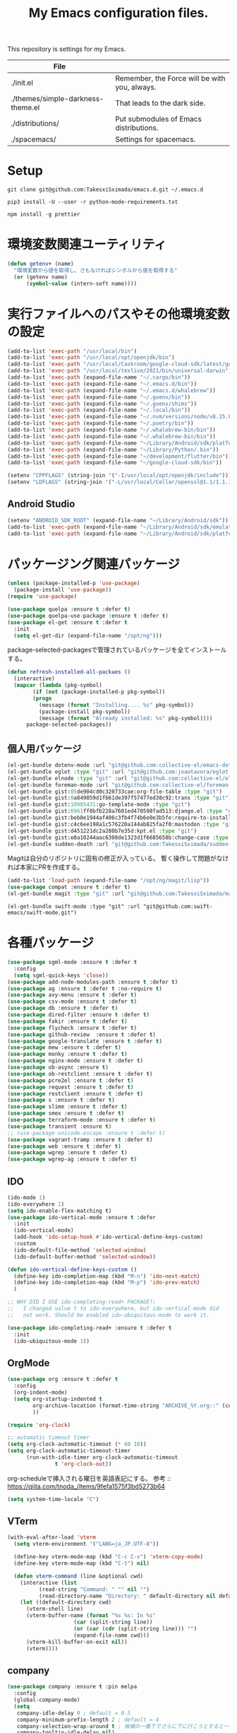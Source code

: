 #+TITLE: My Emacs configuration files.

[[https://res.cloudinary.com/symdon/image/upload/v1645157040/demo_spyojf.gif]]

This repository is settings for my Emacs.

|-----------------------------------+-----------------------------------------------|
| File                              |                                               |
|-----------------------------------+-----------------------------------------------|
| ./init.el                         | Remember, the Force will be with you, always. |
| ./themes/simple-darkness-theme.el | That leads to the dark side.                  |
| ./distributions/                  | Put submodules of Emacs distributions.        |
| ./spacemacs/                      | Settings for spacemacs.                       |
|-----------------------------------+-----------------------------------------------|

* Setup

#+begin_example
git clone git@github.com:TakesxiSximada/emacs.d.git ~/.emacs.d
#+end_example

#+BEGIN_EXAMPLE
pip3 install -U --user -r python-mode-requirements.txt
#+END_EXAMPLE

#+BEGIN_EXAMPLE
npm install -g prettier
#+END_EXAMPLE

* 環境変数関連ユーティリティ

#+begin_src emacs-lisp
(defun getenv+ (name)
  "環境変数から値を取得し、さもなければシンボルから値を取得する"
  (or (getenv name)
      (symbol-value (intern-soft name))))

#+end_src

* 実行ファイルへのパスやその他環境変数の設定

#+begin_src emacs-lisp
(add-to-list 'exec-path "/usr/local/bin")
(add-to-list 'exec-path "/usr/local/opt/openjdk/bin")
(add-to-list 'exec-path "/usr/local/Caskroom/google-cloud-sdk/latest/google-cloud-sdk/bin")
(add-to-list 'exec-path "/usr/local/texlive/2021/bin/universal-darwin")  ;; TexLive
(add-to-list 'exec-path (expand-file-name "~/.cargo/bin"))
(add-to-list 'exec-path (expand-file-name "~/.emacs.d/bin"))
(add-to-list 'exec-path (expand-file-name "~/.emacs.d/whalebrew"))
(add-to-list 'exec-path (expand-file-name "~/.goenv/bin"))
(add-to-list 'exec-path (expand-file-name "~/.goenv/shims"))
(add-to-list 'exec-path (expand-file-name "~/.local/bin"))
(add-to-list 'exec-path (expand-file-name "~/.nvm/versions/node/v8.15.0/bin"))
(add-to-list 'exec-path (expand-file-name "~/.poetry/bin"))
(add-to-list 'exec-path (expand-file-name "~/.whalebrew-bin/bin"))
(add-to-list 'exec-path (expand-file-name "~/.whalebrew-bin/bin"))
(add-to-list 'exec-path (expand-file-name "~/Library/Android/sdk/platform-tools"))
(add-to-list 'exec-path (expand-file-name "~/Library/Python/.bin"))
(add-to-list 'exec-path (expand-file-name "~/development/flutter/bin"))
(add-to-list 'exec-path (expand-file-name "~/google-cloud-sdk/bin"))

(setenv "CPPFLAGS" (string-join '("-I/usr/local/opt/openjdk/include")))
(setenv "LDFLAGS" (string-join '("-L/usr/local/Cellar/openssl@1.1/1.1.1l/lib")))
#+end_src

** Android Studio

#+begin_src emacs-lisp
(setenv "ANDROID_SDK_ROOT" (expand-file-name "~/Library/Android/sdk"))
(add-to-list 'exec-path (expand-file-name "~/Library/Android/sdk/emulator"))
(add-to-list 'exec-path (expand-file-name "~/Library/Android/sdk/platform-tools"))
#+end_src

* パッケージング関連パッケージ

#+begin_src emacs-lisp
(unless (package-installed-p 'use-package)
  (package-install 'use-package))
(require 'use-package)

(use-package quelpa :ensure t :defer t)
(use-package quelpa-use-package :ensure t :defer t)
(use-package el-get :ensure t :defer t
  :init
  (setq el-get-dir (expand-file-name "/opt/ng")))

#+end_src

package-selected-packagesで管理されているパッケージを全てインストールする。

#+begin_src emacs-lisp
(defun refresh-installed-all-packaes ()
  (interactive)
  (mapcar (lambda (pkg-symbol)
	    (if (not (package-installed-p pkg-symbol))
		(progn
		  (message (format "Installing.... %s" pkg-symbol))
		  (package-install pkg-symbol))
	      (message (format "Already installed: %s" pkg-symbol))))
	  package-selected-packages))
#+end_src

** 個人用パッケージ

#+begin_src emacs-lisp
(el-get-bundle dotenv-mode :url "git@github.com:collective-el/emacs-dotenv-mode.git" :type "git")
(el-get-bundle eglot :type "git" :url "git@github.com:joaotavora/eglot.git")
(el-get-bundle elnode :type "git" :url "git@github.com:collective-el/elnode.git")
(el-get-bundle foreman-mode :url "git@github.com:collective-el/foreman-mode.git" :type "git")
(el-get-bundle gist:05de904cd0c320733cae:org-file-table :type "git")
(el-get-bundle gist:0a849059d1fb61de397f57477ed38c92:trans :type "git")
(el-get-bundle gist:10985431:go-template-mode :type "git")
(el-get-bundle gist:6961ff8bfb228a7601ed470598fad513:django.el :type "git")
(el-get-bundle gist:beb8e1944af406c3fb4f74b6e0e3b5fe:require-to-install-executable :type "git")
(el-get-bundle gist:c4c6ee198a1c576220a144ab825fa2f0:mastodon :type "git")
(el-get-bundle gist:d451221dc2a280b7e35d:kpt.el :type "git")
(el-get-bundle gist:e8a10244aac6308de1323d1f6685658b:change-case :type "git")
(el-get-bundle sudden-death :url "git@github.com:TakesxiSximada/sudden-death.el.git" :type "git")
#+end_src

Magitは自分のリポジトリに固有の修正が入っている。
暫く操作して問題がなければ本家にPRを作成する。

#+begin_src emacs-lisp
(add-to-list 'load-path (expand-file-name "/opt/ng/magit/lisp"))
(use-package compat :ensure t :defer t)
(el-get-bundle magit :type "git" :url "git@github.com:TakesxiSximada/magit.git")
#+end_src

#+begin_src
(el-get-bundle swift-mode :type "git" :url "git@github.com:swift-emacs/swift-mode.git")
#+end_src


* 各種パッケージ

#+begin_src emacs-lisp
(use-package sgml-mode :ensure t :defer t
  :config
  (setq sgml-quick-keys 'close))
(use-package add-node-modules-path :ensure t :defer t)
(use-package ag :ensure t :defer t :no-require t)
(use-package avy-menu :ensure t :defer t)
(use-package csv-mode :ensure t :defer t)
(use-package db :ensure t :defer t)
(use-package dired-filter :ensure t :defer t)
(use-package fakir :ensure t :defer t)
(use-package flycheck :ensure t :defer t)
(use-package github-review  :ensure t :defer t)
(use-package google-translate :ensure t :defer t)
(use-package mew :ensure t :defer t)
(use-package monky :ensure t :defer t)
(use-package nginx-mode :ensure t :defer t)
(use-package ob-async :ensure t)
(use-package ob-restclient :ensure t :defer t)
(use-package pcre2el :ensure t :defer t)
(use-package request :ensure t :defer t)
(use-package restclient :ensure t :defer t)
(use-package s :ensure t :defer t)
(use-package slime :ensure t :defer t)
(use-package smex :ensure t :defer t)
(use-package terraform-mode :ensure t :defer t)
(use-package transient :ensure t)
;; (use-package unicode-escape :ensure t :defer t)
(use-package vagrant-tramp :ensure t :defer t)
(use-package web :ensure t :defer t)
(use-package wgrep :ensure t :defer t)
(use-package wgrep-ag :ensure t :defer t)
#+end_src

** IDO

#+begin_src emacs-lisp
(ido-mode 1)
(ido-everywhere 1)
(setq ido-enable-flex-matching t)
(use-package ido-vertical-mode :ensure t :defer
  :init
  (ido-vertical-mode)
  (add-hook 'ido-setup-hook #'ido-vertical-define-keys-custom)
  :custom
  (ido-default-file-method 'selected-window)
  (ido-default-buffer-method 'selected-window))

(defun ido-vertical-define-keys-custom ()
  (define-key ido-completion-map (kbd "M-n") 'ido-next-match)
  (define-key ido-completion-map (kbd "M-p") 'ido-prev-match)
  )

;; WHY DID I USE ido-completing-read+ PACKAGE?:
;;   I changed value t to ido-everywhere, but ido-vertical-mode did
;;   not work. Should be enabled ido-ubiquitous-mode to work it.

(use-package ido-completing-read+ :ensure t :defer t
  :init
  (ido-ubiquitous-mode 1))
#+end_src

** OrgMode

#+begin_src emacs-lisp
(use-package org :ensure t :defer t
  :config
  (org-indent-mode)
  (setq org-startup-indented t
        org-archive-location (format-time-string "ARCHIVE_%Y.org::" (current-time))
        ))

(require 'org-clock)

:; automatic timeout timer
(setq org-clock-automatic-timeout (* 60 10))
(setq org-clock-automatic-timeout-timer
      (run-with-idle-timer org-clock-automatic-timeout
			   t 'org-clock-out))
#+end_src

org-scheduleで挿入される曜日を英語表記にする。
参考 :: https://qiita.com/tnoda_/items/9fefa1575f3bd5273b64

#+begin_src emacs-lisp
(setq system-time-locale "C")
#+end_src

** VTerm

#+begin_src emacs-lisp
(with-eval-after-load 'vterm
  (setq vterm-environment '("LANG=ja_JP.UTF-8"))

  (define-key vterm-mode-map (kbd "C-c C-v") 'vterm-copy-mode)
  (define-key vterm-mode-map (kbd "C-t") nil)

  (defun vterm-command (line &optional cwd)
    (interactive (list
		  (read-string "Command: " "" nil "")
		  (read-directory-name "Directory: " default-directory nil default-directory)))
    (let ((default-directory cwd)
	  (vterm-shell line)
	  (vterm-buffer-name (format "%s %s: In %s"
				     (car (split-string line))
				     (or (car (cdr (split-string line))) "")
				     (expand-file-name cwd)))
	  (vterm-kill-buffer-on-exit nil))
      (vterm))))
#+end_src

** company

#+begin_src emacs-lisp
(use-package company :ensure t :pin melpa
  :config
  (global-company-mode)
  (setq
   company-idle-delay 0 ; default = 0.5
   company-minimum-prefix-length 2 ; default = 4
   company-selection-wrap-around t ; 候補の一番下でさらに下に行こうとすると一番上に戻る
   company-tooltip-idle-delay nil)
  )
#+end_src

** Language Server Protocol (eglot)

#+begin_src emacs-lisp
(use-package eglot :defer t :ensure t
  :init
  (defun eglot-install-language-server-python ()
    (interactive)
    (make-process :name "*EGLOT INSTALL*"
  		  :buffer (get-buffer-create "*EGLOT INSTALL*")
  		  :command `("pip" "install" "python-language-server")))

  :config
  (add-to-list 'eglot-server-programs '(vue-mode . ("vls")))

  (define-key eglot-mode-map (kbd "M-.") 'xref-find-definitions)
  (define-key eglot-mode-map (kbd "M-,") 'pop-tag-mark)

  ;; :if (eq system-type 'darwin)
  ;; :ensure-system-package
  ;; ("vls" . "npm install -g vls")
  )

#+end_src

** edit-indirect

#+begin_src emacs-lisp
(use-package edit-indirect :ensure t :defer t
  :config
  (setq edit-indirect-guess-mode-function #'edit-indirect-custom-apply-major-mode))

(defun edit-indirect-custom-guess-major-mode (_parent-buffer _beg _end)
  "Guess major-mode to parent-buffer major-mode.

Returns symbol of major-mode.
"
  (with-current-buffer _parent-buffer
    (goto-char _beg)

    (if (eq major-mode 'org-mode)
	(if-let ((lang (nth 0 (org-babel-get-src-block-info))))
	    (intern (format "%s-mode" lang))
	  'org-mode)
      major-mode)))

(defun edit-indirect-custom-apply-major-mode  (_parent-buffer _beg _end)
  "Apply major-mode to parent-buffer major-mode."
  (funcall (edit-indirect-custom-guess-major-mode _parent-buffer _beg _end)))
#+end_src

** Javascript and Typescript

#+begin_src emacs-lisp
(use-package typescript-mode :defer t :ensure t
  :config
  (setq typescript-indent-level 2))

(use-package js-mode :defer t
  :config
  (setq js-indent-level 2))
(use-package js2-mode :defer t :ensure t
  :config
  (setq js-indent-level 2))
#+end_src

** Vue

#+begin_src emacs-lisp
(use-package vue-mode :ensure t :defer t
  :requires (vue-mode
	     vue-html-mode
	     css-mode
	     js-mode
	     typescript-mode)
  :config
  (define-key css-mode-map (kbd "C-c i") #'vue-mode-edit-all-indirect)
  (define-key css-mode-map (kbd "M-i") #'vue-mode-edit-indirect-at-point)
  (define-key js-mode-map (kbd "C-c i") #'vue-mode-edit-all-indirect)
  (define-key js-mode-map (kbd "M-i") #'vue-mode-edit-indirect-at-point)
  (define-key typescript-mode-map (kbd "C-c i") #'vue-mode-edit-all-indirect)
  (define-key typescript-mode-map (kbd "M-i") #'vue-mode-edit-indirect-at-point)
  (define-key vue-html-mode-map (kbd "C-c i") #'vue-mode-edit-all-indirect)
  (define-key vue-html-mode-map (kbd "M-i") #'vue-mode-edit-indirect-at-point)
  (define-key vue-mode-map (kbd "C-c i") #'vue-mode-edit-all-indirect)
  (define-key vue-mode-map (kbd "M-i") #'vue-mode-edit-indirect-at-point)

  (defun vue-mode-edit-all-indirect (&optional keep-windows)
    "Open all subsections with `edit-indirect-mode' in seperate windows.
  If KEEP-WINDOWS is set, do not delete other windows and keep the root window
  open."
    (interactive "P")
    (when (not keep-windows)
      (delete-other-windows))
    (save-selected-window
      (split-window-horizontally)
      (dolist (ol (mmm-overlays-contained-in (point-min) (point-max)))
        (let* ((window (split-window-below))
               (mode (or (plist-get vue-dedicated-modes (overlay-get ol 'mmm-mode))
                         (overlay-get ol 'mmm-mode)))
               (buffer (edit-indirect-region (overlay-start ol) (overlay-end ol))))
          (maximize-window)
          (with-current-buffer buffer
            (funcall mode))
          (set-window-buffer window buffer)))
      (balance-windows))
    (when (not keep-windows)
      (delete-window)
      (balance-windows)))
  )
#+end_src

** Docker

#+begin_src  emacs-lisp
(use-package docker :ensure t :defer t)
(use-package docker-compose-mode :ensure t :defer t)
(use-package docker-tramp :ensure t :defer t)
;; (use-package dockerfile-mode :ensure t :defer t)
#+end_src

#+begin_src emacs-lisp
(el-get-bundle dockerfile-mode :url "git@github.com:TakesxiSximada/dockerfile-mode.git" :type "git")
(el-get-bundle gist:73383aaf81656737fa533dd39dcb27a8:docker-compose-up-services :type "git")
#+end_src

dockerfile-modeでvternを使用するため関数を上書きする。

#+begin_src emacs-lisp
(require 'dockerfile-mode)

(defun dockerfile-get-docker-image-from-inbuffer ()
  "# iamge: DockerImageName"
  (interactive)
  (let ((image-name-line (save-excursion
		      (goto-char (point-min))
		      (buffer-substring-no-properties (point-at-bol) (point-at-eol)))))
    (s-trim (car (cdr (s-split ":" image-name-line))))))


(defun dockerfile-read-image-name ()
  "Read a docker image name."
  (ido-completing-read "Image name: "
		       dockerfile-image-name-history
		       nil nil nil nil
		       (dockerfile-get-docker-image-from-inbuffer)))


(defun dockerfile-build-buffer (image-name &optional no-cache)
  "Build an image called IMAGE-NAME based upon the buffer.

If prefix arg NO-CACHE is set, don't cache the image.
The build string will be of the format:
`sudo docker build --no-cache --tag IMAGE-NAME --build-args arg1.. -f filename directory`"
  (interactive (list (dockerfile-read-image-name)
		     (not (y-or-n-p "Using cache?"))))
  (save-buffer)
  (vterm-command
   (format
    "%s%s build --ssh=default %s %s %s -f %s %s"  ;; FIX
    (if dockerfile-use-sudo "sudo " "")
    dockerfile-mode-command
    (if no-cache "--no-cache" "")
    (dockerfile-tag-string image-name)
    (dockerfile-build-arg-string)
    (shell-quote-argument (dockerfile-standard-filename (buffer-file-name)))
    (shell-quote-argument (dockerfile-standard-filename default-directory)))
   default-directory))

(define-key dockerfile-mode-map (kbd "C-c C-c") #'dockerfile-build-buffer)
#+end_src

** Python

#+begin_src emacs-lisp
(use-package python :ensure t :defer t
  :requires (eglot)
  :config
  (add-hook 'python-mode-hook 'eglot-ensure)
  )
(use-package blacken :ensure t :defer t)
(use-package pyvenv :ensure t :defer t
  :config
  (setenv "WORKON_HOME" (expand-file-name "~/.venv")))
#+end_src

*** py-isort

isortはPythonのimport順序を整列する。
isortコマンドを外部から指定できるようにモンキーパッチを当てる。

#+begin_src emacs-lisp
(autoload 'py-isort-buffer "py-isort")
(autoload 'py-isort-region "py-isort")
(autoload 'py-isort-before-save "py-isort")

(with-eval-after-load 'py-isort
  (defcustom py-isort-executable "isort"
    "Name of the executable to run."
    :type 'string)

  (defun py-isort--call-executable (errbuf file)
    (let ((default-directory (py-isort--find-settings-path)))
      (zerop (apply 'call-process py-isort-executable nil errbuf nil
                    (append `(" " , file, " ",
                              (concat "--settings-path=" default-directory))
                            py-isort-options))))))
#+end_src

* 表示

可視性の向上のためカーソル位置の行にアンダーラインを表示する。

#+begin_src emacs-lisp
(global-hl-line-mode t)
#+end_src

* ウィンドウの分割表示

EmacsにおいてウィンドウはEmacsの画面(フレーム)内に表示されている領域で
す。通常のOSなどでウィンドウと呼ばれている領域はEmacsではフレームと呼
びます。

できる限り文字を多く表示できるようにウィンドウの幅を小さくし線で分割し
ます。モードラインを表示しない場合、上下のウィンドウの境界がわからなく
なってしまうので下側にも分割線を表示するように修正します。

#+begin_src emacs-lisp
(setq window-divider-default-right-width 1)
(setq window-divider-default-bottom-width 1)
(setq window-divider-default-places t)
(window-divider-mode)
#+end_src

* mode-line

モードラインは本当に必要だろうか？モードラインには文字コードや改行コー
ド、バックグラウンドで実行しているジョブの状態など、さまざまな情報を表
示できる。それらは一見便利なようにも思えるが、何かを記述したり作業する
時に本当に必要な集中力を阻害してしまう。どのような情報が必要かというこ
とについては、個人のもしくは作業のニーズによって異なる。そのためこの情
報が常に表示されているべきということは言えない。必ず必要な情報が何かが
決められない以上、最初は全ての表示を無効にし、それぞれの必要性に応じて
表示を追加していくことで、個人のニーズにあったモードラインに成長してい
く。

#+begin_src emacs-lisp
(setq-default mode-line-format nil)
#+end_src

* macOS

macOSのアプリケーションをEmacsから起動する。

#+begin_src emacs-lisp
(defun macos-app (&optional app buf)
  "Start macOS application from Emacs"
  (interactive
   (list (completing-read
	  "Application: "
  	  (apply #'append
  		 (mapcar (lambda (application-path)
  			   (mapcar (lambda (name) (concat (directory-file-name application-path) "/" name))
  				   (directory-files application-path nil ".app")))
  			 '("/Applications"
  			   "/Applications/Utilities"
  			   "/System/Applications"
  			   "/System/Applications/Utilities"))))
  	 (get-buffer-create "*Application*")))
  (make-process :name "*App*"
  		:buffer (get-buffer-create "*App*")
  		:command `("open" "-g" ,app)
  		))

#+end_src

* essay.el

#+begin_src emacs-lisp
(add-to-list 'load-path (expand-file-name "~/.emacs.d/essay"))

(require 'essay)
#+end_src

* Editor Mode

#+begin_src emacs-lisp
(defvar editor-buffer-name "*EDITOR*")

(defvar editor-map (make-sparse-keymap))


(defun editor-refresh-export-option-date ()
  "DATEエクスポートオプションの更新"
  (interactive)
  (let* ((timestamp (format-time-string "%+FT%T%z"))
  	 (pattern (format "s/^\#+DATE:.*$/#+DATE: %s/g" timestamp)))
    (call-process-region (point-min) (point-max) "sed" t t t "-e" pattern)))


(defun editor-create-buffer ()
  (interactive)
  (let ((buf-name editor-buffer-name))
    (with-current-buffer (get-buffer-create buf-name)
      (if (= 0 (buffer-size))
  	  (progn
  	    ;; エクスポートオプションの追加
  	    (save-excursion
              (goto-char 0)
              (insert "#+DATE:\n#+TAGS[]: comment\n\n"))

  	    (editor-refresh-export-option-date)))
      (kill-all-local-variables)
      (use-local-map editor-map)
      (editor-mode))
    (switch-to-buffer buf-name)))

(define-derived-mode editor-mode org-mode
  "Editor mode"
  nil)

(defcustom editor-base-directory "/opt/ng/symdon/pages/posts"
  "Editor mode")
(defcustom editor-file-path-directory-style nil
  "Editor mode")

(defun editor-make-new-file-path ()
  "エディターモードの保存先ファイルのパス返す。

  通常ではファイルスタイルorgファイル (XXXX.org) のパスを返す。
  `editor-file-path-directory-style` をNONE NILにするとディレクトリスタ
  イルのパス(XXXX/index.org)を返す。
  "
  (let ((file-style-path (concat (directory-file-name editor-base-directory)
  				 (format "/%s.org" (truncate (float-time))))))
    (if editor-file-path-directory-style
  	(concat (directory-file-name (file-name-sans-extension file-style-path)) "/index.org")
      file-style-path)))

(defcustom editor-new-file-path #'editor-make-new-file-path
  "Editor mode")

(defun editor-save-as-kill ()
  "エディターバッファの内容をファイルに保存してgit commitする"
  (interactive)
  (let ((new-file-path (funcall editor-new-file-path)))

    ;; Create parent directory.
    (make-directory (file-name-directory new-file-path) t)

    ;; Copy buffer content
    (switch-to-buffer
     (with-current-buffer (find-file-noselect new-file-path)
       (insert-buffer-substring (get-buffer editor-buffer-name))
       (save-buffer)
       (current-buffer)))

    ;; Git commit
    (let ((default-directory (file-name-directory new-file-path)))
      (shell-command (format "git add %s" new-file-path))
      (shell-command (format "git commit -m 'Add comment.' %s" new-file-path))))

  (kill-buffer editor-buffer-name))

(defun editor-save-as-kill-file-style ()
  "ファイルスタイルでエディターバッファの内容を保存する"
  (interactive)
  (let ((editor-file-path-directory-style nil))
    (editor-save-as-kill)))

(defun editor-save-as-kill-directory-style ()
  "ディレクトリスタイルでエディターバッファの内容を保存する"
  (interactive)
  (let ((editor-file-path-directory-style t))
    (editor-save-as-kill)))

(transient-define-prefix editor-save-as ()
			 "Editor mode save as..."
			 ["Save as"
			  ("f" "Save as file style" editor-save-as-kill-file-style)
			  ("d" "Save as directory style" editor-save-as-kill-directory-style)
			  ("s" "Save as default" editor-save-as-kill)
			  ])

(bind-keys :map editor-mode-map
  	   ("C-x C-s" . editor-save-as))
#+end_src

* ウィンドウサイズの変更

#+begin_src emacs-lisp
(bind-key* "s-<up>" (lambda () (interactive) (window-resize nil -1)))
(bind-key* "s-<down>" (lambda () (interactive) (window-resize nil 1)))
(bind-key* "s-<right>" (lambda () (interactive) (window-resize nil 1 t)))
(bind-key* "s-<left>" (lambda () (interactive) (window-resize nil -1 t)))
#+end_src

* Emacsの設定ファイルを素早く開く

Emacsの設定ファイルは開く回数が多いため素早く開けるように独自に関数を定義してキーを割り当てます。

#+begin_src emacs-lisp
(defun open-emacs-init-file ()
  (interactive)
  (expand-file-name "~/.emacs.d/README.org"))

(bind-key* "s-2" #'open-emacs-init-file)
#+end_src

* 追加のキーバインドの設定

#+begin_src emacs-lisp
(bind-key* "C-M-i" #'company-complete)
;; (bind-key* "C-c C-c M-x" #'execute-extended-command)
(bind-key* "C-t C-c" #'vterm-command)
(bind-key* "C-t C-o" #'macos-app)
(bind-key* "C-t C-t" #'other-frame)
(bind-key* "C-t C-w" #'essay)
(bind-key* "C-x C-v" #'magit-status)
(bind-key* "M-X" #'smex-major-mode-commands)
(bind-key* "M-x" #'smex)
(bind-key* "s-1" #'org-agenda-list)
(bind-key* "s-t" #'make-frame)

#+end_src

#+begin_src emacs-lisp
(define-key override-global-map (kbd "s-1") #'org-agenda-list)
(define-key override-global-map (kbd "C-t C-i") #'org-clock-goto)
#+end_src

* デバッガーの起動コマンドへのエイリアス

Emacsには標準でいくつかのデバッガーが付属していますが、それぞれのツー
ルの名前がそのまま付いています。 =M-x debug-on-XXXX= で全てのデバッガー
を起動できるようにエイリアスを設定しています。

#+begin_src emacs-lisp
(defalias 'debug-on-c 'gdb)
(defalias 'debug-on-java 'jdb)
(defalias 'debug-on-perl 'perldb)
(defalias 'debug-on-python 'pdb)
;; dbx
;; sdb
#+end_src


* CSS

CSS編集のためのタブ幅などを設定します。

#+begin_src emacs-lisp
(require 'css-mode)

(setq css-indent-offset 2)
#+end_src

* [[https://github.com/TakesxiSximada/emacs.d/blob/main/prettier/prettier-buffer.el][prettier-buffer.el]]

フロントエンドのコードフォーマッターとして[[https://github.com/prettier/prettier][prettier]]を用いています。公式
の拡張である[[https://github.com/prettier/prettier-emacs][Prettier-js for Emacs]]もありますが、使用感が合わなかったの
で必要な機能だけを実装しました。

パッケージとして独立させるほどでもなかったため、このリポジトリの =prettier= ディレクトリにファイルを配置しました。
そのためload-pathを追加し、 =prettier-buffer= をrequireします。

#+begin_src emacs-lisp
(add-to-list 'load-path (expand-file-name "~/.emacs.d/prettier"))

(require 'prettier-buffer)
#+end_src

実行は =M-x prettier-buffer= で実行できます。

* wakatime

作業時間計測のためのサービス[[https://wakatime.com/dashboard][wakatime]]を利用しています。wakatimeには公式のEmacs拡張があります。

- [[https://wakatime.com/emacs]]
- [[https://melpa.org/#/getting-started]]
- [[https://github.com/wakatime/wakatime-mode]]

公式のEmacs拡張はPython製のwakatimeコマンドを用いてデータを送信する実装となっていました。

プロジェクトやカテゴリーの値はorg-clock-inしているorg-todoの属性から取
得し設定したかったため、Python製のwakatimeコマンドと公式wakatime-modeを使っ
てコマンドを調整しそれらを実現するよりもEmacsから制御したほうが見通し
がよくなると考え自前で実装することにしました。

パッケージとして独立させるほどでもなかったため、このリポジトリの =wakatime= ディレクトリにファイルを配置しました。
そのためload-pathを追加する必要があります。

#+begin_src emacs-lisp
(add-to-list 'load-path (expand-file-name "~/.emacs.d/wakatime"))
#+end_src

** [[https://github.com/TakesxiSximada/emacs.d/blob/main/wakatime/wakatime-record.el][wakatime-record.el]]

wakatime-record.elは計測した結果をローカルのファイルにキャッシュします。
wakatimeへのデータの送信は行わない。 =(wakatime-record-tunrn-on)= する
ことで有効になります。

#+begin_src emacs-lisp
(require 'wakatime-record)

(wakatime-record-tunrn-on)
#+end_src

** [[https://github.com/TakesxiSximada/emacs.d/blob/main/wakatime/wakatime-transport.el][wakatime-transport.el]]

wakatime-transport.elはwakatime-record.elがキャッシュしたデータをwakatimeへ送信します。
=(wakatime-transport-turn-on))= することで有効になります。

#+begin_src emacs-lisp
(require 'wakatime-transport)

(wakatime-transport-turn-on)
#+end_src

** [[https://github.com/TakesxiSximada/emacs.d/blob/main/wakatime/org-wakatime.el][org-wakatime.el]]

org-modeのプロパティにwakatimeのカテゴリーを登録するための関数を提供しています。
=wakatime-record-get-category= 関数を上書きすることでorg-modeのプロパティからカテゴリーの取得を試みます。
設定されていなければ、メジャーモードからカテゴリーを推測します。

#+begin_src emacs-lisp
(require 'org-wakatime)

(defun wakatime-record-get-category ()
  (interactive)
  (or (org-wakatime-get-category)
      (wakatime-record-get-category-by-major-mode)))
#+end_src

* org-src

コードブロックのインデントや見栄えをカスタマイズします。

#+begin_src emacs-lisp
(setq org-src-fontify-natively t
    org-src-window-setup 'current-window
    org-src-strip-leading-and-trailing-blank-lines t
    org-src-preserve-indentation t
    org-src-tab-acts-natively nil)
#+end_src

* org-agenda

タスクの管理に =org-agenda= を使用しています。
agendaファイルを追加するには =org-agenda-files= にファイルパスを追加します。

今すべきタスクに集中するため概要では今日のタスクのみを表示します。

#+begin_src emacs-lisp
(setq org-agenda-span 'day)
#+end_src

デフォルトのアジェンダビューはタスクの見積もり時間と所要時間が表示され
ていないためタスクのボリュームを判断できません。そこで見積もり時間と所
要時間を集計する関数を追加しそれを用いてアジェンダビューに表示するよう
に変更します。

#+begin_src emacs-lisp
(require 'org)
(require 'org-clock)

(defun org-clock-get-item-content ()
  (save-excursion
    (let ((start-point (progn (org-back-to-heading t)
			      (point)))
	  (end-point (progn (org-end-of-subtree t t)
			    (point))))
      (buffer-substring-no-properties start-point end-point))))


(defun org-clock-sum-current-item-custom ()
  (interactive)
  (condition-case err-var
      (let* ((content (org-clock-get-item-content))
	     (minute (with-temp-buffer (insert content)
				       (org-clock-sum-current-item))))
	(if (> minute 0)
	    minute
	  ""))
    (error "-")))
#+end_src

アジェンダビューでタスクのタイトルだけではタスクの内容を推測しにくいた
め親のタスクのタイトルも表示します。 =%-10.20b= などの表示を入れること
で親タスクも表示できます。

ここまで用事した機能を用いてアジェンダビューの表示を変更します。

#+begin_src emacs-lisp
(setq org-agenda-prefix-format
      '((agenda . "%4(org-clock-sum-current-item-custom) %4e %t %.8s %-5.5c %-25.50b ")
        (todo . " %i %-12:c %-6e")
        (tags . " %i %-12:c")
        (search . " %i %-12:c")))
#+end_src

アジェンダビューでプロジェクト毎にタスクが固まるようにソート戦略を設定します。

#+begin_src emacs-lisp
(setq org-agenda-sorting-strategy
    '((agenda time-up category-keep)
      (todo   priority-down category-keep)
      (tags   priority-down category-keep)
      (search category-keep)))
#+end_src

*(setq org-agenda-sorting-strategy
    '((agenda time-up category-keep priority-down effort-up category-keep)
      (todo   priority-down category-keep)
      (tags   priority-down category-keep)
      (search category-keep)))

* プロパティを表示する

#+begin_src emacs-lisp
(use-package org-agenda-property :ensure t :defer t)
#+end_src

参考: [[https://blog.symdon.info/posts/1617669052/][org-agendaのday viewでlocationの表示を行う]]

* org-todo

org-todoの論理構造を強制します。
依存しているタスクが存在する場合、それらを完了していないと次のタスクに進めません。

#+begin_src emacs-lisp
(setq org-enforce-todo-dependencies nil)
#+end_src

ただしチェックボックスは現在進行中のタスクを阻害してしまうので無効にします。
有効にするには =org-enforce-todo-checkbox-dependencies= を用います。

#+begin_src emacs-lisp
(setq org-enforce-todo-checkbox-dependencies nil)
#+end_src

org-todoの論理構造を視覚的に表示します。
まだ実行の条件を満たさないorg-todoはorg-agendaでグレーアウト表示になります。

#+begin_src emacs-lisp
(setq org-track-ordered-property-with-tag t)
#+end_src

org-todoにはTODOとDONEのステータスがデフォルトで用意されている。
これでは状態の保持には少し足りないが、多すぎるのも操作性を落すことになる。
設定したけれどやらなかったというステータスとしてCANCELを追加する。

#+begin_src emacs-lisp
(setq org-todo-keywords
  '((sequence "TODO" "EPIC" "|" "DONE" "CANCEL")))
#+end_src

* org-priority

org-modeのタスクの優先度を設定します。

優先度としてA=Zの文字を使います。

#+begin_src emacs-lisp
(setq org-priority-lowest ?Z)
#+end_src

org-mode及びorg-agenda-modeではそれぞれ =M-n= =M-p= を用いて優先度を変更します。


#+begin_src emacs-lisp
(with-eval-after-load 'org
  (define-key org-mode-map (kbd "M-p") 'org-priority-up)
  (define-key org-mode-map (kbd "M-n") 'org-todo)
  )

(with-eval-after-load 'org-agenda
  (define-key org-agenda-mode-map (kbd "M-p") #'org-agenda-priority-up)
  (define-key org-agenda-mode-map (kbd "M-n") #'org-agenda-todo)
  )
#+end_src

* org-babel

org-babelはorg-modeのコードブロックを実行するためのライブラリです。

#+begin_src emacs-lisp
(org-babel-do-load-languages
 'org-babel-load-languages
 '(
   (ditaa . t)
   (scheme . t)
   (emacs-lisp . t)
   (python . t)
   (restclient . t)
   (http . t)
   (shell . t)
   (sql . t)))
#+end_src


* Databases

各種データベースへの接続設定をします。

** MySQL

(setq sql-mysql-program "docker")
(setq sql-mysql-options '("exec" "-ti" "mysqld" "mysql" "mysql"))


#+begin_src emacs-lisp
(setq sql-mysql-program "docker")
(setq sql-mysql-options '("exec" "-ti" "mysqld" "mysql" "mysql"))
(setq sql-mysql-login-params nil)
#+end_src

MySQLのコンテナはSIGINTを送信(C-c C-c)したときに停止しないケースがあり
ます。そのため停止用にDockerで動作させているmysqldに対してSIGTERMを送
信するためのコマンドを定義しています。

#+begin_src emacs-lisp
(defun sql-mysqld-stop ()
  (interactive)
  (let ((vterm-shell "docker kill -s TERM mysqld")
	(vterm-buffer-name "SQL: MySQL: Stop"))
    (vterm)))
#+end_src

** PostgreSQL

#+begin_src emacs-lisp
(setq sql-postgres-program "docker")
(setq sql-postgres-options '("exec" "-ti" "postgres" "psql" "-U" "postgres"))
(setq sql-postgres-login-params nil)
#+end_src

** IBM DB2

私はlocalで使うDB2の環境をDockerを用いて構築しています。
そのためDB2サーバへの接続はコンテナに直接入る方法を採用しました。

sql-db2-programとsql-db2-optionsを設定します。

#+begin_src emacs-lisp
(setq sql-db2-program "docker")
(setq sql-db2-options '("exec" "-ti" "db2-server" "bash" "-c" "su - db2inst1 -c 'db2 -t'"))
#+end_src

DB2は改行でSQLを実行します。その場合複数行にまたがるSQLは改行を削除して実行する必要があります。
=-t= を指定すると改行ではなくセミコロン(;)でSQLを実行するようになります。

接続する前には必ずDB2サーバコンテナを起動しておく必要があります。
起動するためのスクリプトはwhalebrewディレクトリにあります。
[[https://github.com/TakesxiSximada/emacs.d/blob/main/whalebrew/db2-server]]

** Microsonft SQL Server

MSSQL Serverについてはsql-modeでの扱いが難しいです。
[[https://www.emacswiki.org/emacs/SqlMode#h5o-8]]

そこでDocker経由で接続するためのコマンドを別途用意します。

#+begin_src emacs-lisp
(defun sql-docker-ms ()
  (interactive)
  (let ((vterm-shell "docker exec -ti mssql bash -c '/opt/mssql-tools/bin/sqlcmd -S localhost -U SA -P ${SA_PASSWORD}'")
	(vterm-buffer-name "SQL: Docker: Microsoft MSSQL Server")
	(vterm-kill-buffer-on-exit nil))
  (vterm)))
#+end_src

** Microsoft SQL Server

#+begin_src emacs-lisp
(setq sql-ms-program "docker")
(setq sql-ms-options '("exec" "-ti" "mssql" "/opt/mssql-tools/bin/sqlcmd"))
(setq sql-ms-login-params '(user server))
#+end_src
" "-S" "localhost" "-U" "SA" "-P" "Testing1234!
(setq sql-server "localhost")
(setq sql-user "SA")
(setq sql-password "Testing1234!")


** Oracle

#+begin_src emacs-lisp
(setq sql-oracle-program "docker")
(setq sql-oracle-options '("exec" "-ti" "oracle" "bash" "-c" "sqlplus sys/testing1234@localhost:1521/ORCLCDB as sysdba"))
(setq sql-oracle-login-params nil)
#+end_src

* ユーティリティ

ここでは必要に応じて定義した様々な目的の関数を記述します。

** バッファのファイルパスをクリップボードにコピーする

カレントバッファのファイルパスをクリップボードのコピーするコマンドを追加しています。

#+begin_src emacs-lisp
(defun our-buffer-copy-current-file-path ()
  "バッファのファイルパスをクリップボードにコピーする"
  (interactive)
  (let ((path (buffer-file-name)))
    (if path
  	(progn
         (kill-new path)
         (message (format "Copied: %s" path)))
      (message (format "Cannot copied")))))
#+end_src

** face

現在のカーソル位置のface名を表示します。

#+begin_src emacs-lisp
(defun what-face (pos)
  "Display current position face name."
  (interactive "d")
  (if-let ((face-name (get-text-property pos 'face)))
      (message "Face: %s" face-name)))
#+end_src

* AsciiDoc

AsciiDocはマークアップのため記法(Nortation)の一つです。
AsciiDocをEmacsで表示したり編集する場合様々な方法があります。

** adoc-mode

adoc-modeはEmacs上でAsciiDoc形式のファイルを扱うためのメジャーモードです。
しかしデフォルトの設定ではコメントやメタ情報の表示サイズがとても小さくなっています。
これでは編集時に読めないので、ちょうどよい値に設定し直します。

#+begin_src emacs-lisp
(use-package adoc-mode :ensure t :defer t
  :config
  (set-face-attribute markup-comment-face nil :width 'normal :height 1)
  (set-face-attribute markup-meta-face nil :width 'normal :height 1 :foreground "red")
  )
#+end_src

** asciidoc-view

ewwを用いてAsciiDocを表示する。

#+begin_src emacs-lisp
(defun asciidoc-view ()
  (interactive)
  (shell-command (format "asciidoc -o /tmp/foo.html %s" (buffer-file-name)))
  (eww-open-file "/tmp/foo.html"))
#+end_src

* Font

フォントはSource Han Mono[fn:source-han-mono-repo]をインストールする。

フォントを調節して文字幅が合うようにする。

#+begin_src emacs-lisp
(progn
  (set-face-attribute 'default nil :family "源ノ等幅" :height 120)
  (set-fontset-font nil 'japanese-jisx0208 (font-spec :family "源ノ等幅" :size 16))
  (set-fontset-font nil 'japanese-jisx0208-1978 (font-spec :family "源ノ等幅" :size 16))
  (set-fontset-font nil 'japanese-jisx0212 (font-spec :family "源ノ等幅" :size 16))
  (set-fontset-font nil 'japanese-jisx0213.2004-1 (font-spec :family "源ノ等幅" :size 16))
  (set-fontset-font nil 'jisx0201 (font-spec :family "源ノ等幅" :size 12))
  (set-fontset-font nil 'symbol (font-spec :family "Apple Color Emoji" :size 12))
  (set-fontset-font nil '(?☺ . ?☺) (font-spec :family "Apple Color Emoji" :size 6))
  (set-fontset-font nil '(?🀄 . ?🀈) (font-spec :family "Apple Color Emoji" :size 9))
  (set-fontset-font nil '(?一 . ?一) (font-spec :family "源ノ等幅" :size 12))
  )
#+end_src

| 類似文字 |
|----------|
| l I 1    |
| o O 0    |
| q 9      |
| s S 5    |
| x X      |
| z Z 2    |
| 一 ―     |


| ずれ確認用 半角40字、全角20字            |                    |
|------------------------------------------+--------------------|
| AIfUEaiueoAIUEOaiueoAIUEOaiueoAIUEOaiueo | ASCII英字          |
| 0123456789012345678901234567890123456789 | ASCII数字          |
| ｱｲｳｴｵｱｲｳｴｵｱｲｳｴｵｱｲｳｴｵｱｲｳｴｵｱｲｳｴｵｱｲｳｴｵｱｲｳｴｵ | JIS X 0201ｶﾅ       |
| あいうえおあいうえおあいうえおあいうえお | JIS X 0208ひらがな |
| アイウエオアイウエオアイウエオアイウエオ | 同カタカナ         |
| ＡＢＣＤＥＡＢＣＤＥＡＢＣＤＥＡＢＣＤＥ | 同英字             |
| 亜唖娃阿哀亜唖娃阿哀亜唖娃阿哀亜唖娃阿哀 | 同漢字             |
| 𠀋𡈽𡌛𡑮𡢽𠀋𡈽𡌛𡑮𡢽𠀋𡈽𡌛𡑮𡢽𠀋𡈽𡌛𡑮𡢽 | JIS X 0213漢字     |
| 😃😇😍😜😸🙈🐺🐰👽🐉💰🏡🎅🍪🍕🚀🚻💩📷📦 | 絵文字             |
| ☺☺☺☺☺☺☺☺☺☺☺☺☺☺☺☺☺☺                       | 絵文字             |
| 🀄🀅🀆🀇🀈🀄🀅🀆🀇🀈🀄🀅🀆🀇🀈🀄🀅🀆🀇🀈                 | 絵文字             |


(この文字列は https://qiita.com/query1000/items/4b0b8db872adc1a5e2e9V から抜粋)

* [[https://github.com/Fanael/edit-indirect][edit-indirect]]

バッファの一部の領域を別のバッファに移して編集する機能をedit-indirect
を用いて実現しています。edit-indirectでは =C-c C-c= には
=edit-indirect-commit= が割り当てられているが、Org-modeなど =C-c C-c=
を既に使っているメジャーモードの場合、その設定が邪魔になるので無効化す
る。またedit-indirectに入った時のメジャーモードの判定処理をカスタマイ
ズする。

#+begin_src emacs-lisp
(with-eval-after-load 'edit-indirect
  (define-key edit-indirect-mode-map (kbd "C-c C-c") nil)


  (defun edit-indirect-custom-guess-major-mode (_parent-buffer _beg _end)
  "Guess major-mode to parent-buffer major-mode.

Returns symbol of major-mode.
"
  (with-current-buffer _parent-buffer
    (goto-char _beg)

    (if (eq major-mode 'org-mode)
	(if-let ((lang (nth 0 (org-babel-get-src-block-info))))
	    (intern (format "%s-mode" lang))
	  'org-mode)
      major-mode)))

  (defun edit-indirect-custom-apply-major-mode  (_parent-buffer _beg _end)
    "Apply major-mode to parent-buffer major-mode."
    (funcall (edit-indirect-custom-guess-major-mode _parent-buffer _beg _end)))
  )
#+end_src

* タスク

タスク実行時の集中力の阻害を最小限にするために、関連する情報以外を見え
ないようにするコマンドを定義します。開始時に =task-join= 、終了時に
=task-leave= を呼び出します。

#+begin_src emacs-lisp
(require 'edit-indirect)
(require 'org-clock)


(defun task-join ()
  "Join the task."
  (interactive)
  (org-narrow-to-subtree)
  (mark-whole-buffer)
  (switch-to-buffer
   (edit-indirect-region
    (region-beginning)
    (region-end)))
  (org-clock-in)
  )

(defun task-leave ()
  "Leave the clock-in task."
  (interactive)
  (if-let ((clock-buf (org-clock-is-active)))
      (with-current-buffer clock-buf
	(org-clock-out)))
  (edit-indirect-commit)
  (widen))
#+end_src

* N

#+begin_src emacs-lisp
(setenv "N_PREFIX" (expand-file-name "~/.local"))
(add-to-list 'exec-path (expand-file-name "~/.local/bin"))
#+end_src

* grip-mode

Org-modeやMarkdownの編集時にはリアルタイムプレビューがあると非常に捗る。
Emacsではgrip-modeを使うことで実現できる。

#+begin_src  emacs-lisp
(use-package grip-mode :ensure t :defer t)
#+end_src

grip-modeは内部でGripというツールを使用している。このGripがリアルタイ
ムレンダリングの機能を提供している。GripはPythonで実装されているので、
pipを用いてインストールする。

#+begin_src bash
pip install grip
#+end_src

参考 :: [[https://blog.symdon.info/posts/1638063555/]]

* org-export

org-exportはorg-mdoeで記述されたファイルを別の形式に変換する。

上付き文字(^で挟む)と下付き文字の記法(_で挟む)は通常の記述で使用するた
め、更に{}の指定が必要になるように設定する。

#+begin_src emacs-lisp
(setq org-export-with-sub-superscripts '{})
#+end_src

参考 :: [[https://blog.symdon.info/posts/1605311844/]]

** OrgファイルをPDFにエクスポート

LaTeXを使ってOrgファイルをPDFにエクスポートする。
org-latex-export-to-pdfが定義されているが、文字コード関連で動作しなかったためコマンドを直接起動する形で独自に実装した。

#+begin_src emacs-lisp
(defun org-pdf-export-to-pdf-via-latex ()
  "Export PDF file from org file via latex"
  (interactive)
  (let* ((tex-file-name (org-latex-export-to-latex))
	 (base-file-name (file-name-base tex-file-name))
	 (dvi-file-name (format "%s.dvi" base-file-name))
	 (pdf-file-name (format "%s.pdf" base-file-name))
	 (vterm-shell (format "bash -c 'platex %s && dvipdfmx %s'"
			      tex-file-name
			      dvi-file-name))
	 (vterm-buffer-name (format "*Org PDF Exporting: %s" pdf-file-name))
	 (vterm-kill-buffer-on-exit nil))
    (vterm)
    pdf-file-name))
#+end_src

* aspell

スペルチェッカー。

http://aspell.net/

#+begin_src emacs-lisp
(setq-default ispell-program-name "aspell")
(with-eval-after-load "ispell"
  (setq ispell-local-dictionary "en_US")
  (add-to-list 'ispell-skip-region-alist '("[^\000-\377]+")))
#+end_src

aspell自体のインストールは Homebrewの場合 =brew install aspell= を実行する。

* AquaSKK

IMEにはAquaSKKを使用している。aquaskk/keymap.conf を =~/Library/Application Support/AquaSKK/= 配下にコピーする。

* mmm-mode

mmm-modeは1つのバッファ内で複数のメジャーモードを利用できるようにする。
ただしバージョン0.5.8にはvue-modeでファイルを開く時にエラーが発生する既知のバグ[fn:mmm-mode-issue-112]がある。
この問題を回避するにはいくつか方法が示されているが確認したところ以下の関数を評価することで回避できた[fn:mmm-mode-issue-112-wa]。

#+begin_src emacs-lisp
(require 'mmm-region)


(defun mmm-syntax-propertize-function (start stop)
  "Composite function that applies `syntax-table' text properties.
It iterates over all submode regions between START and STOP and
calls each respective submode's `syntax-propertize-function'."
  (let ((saved-mode mmm-current-submode)
        (saved-ovl  mmm-current-overlay))
    (mmm-save-changed-local-variables
     mmm-current-submode mmm-current-overlay)
    (unwind-protect
        (mapc (lambda (elt)
                (let* ((mode (car elt))
                       (func (get mode 'mmm-syntax-propertize-function))
                       (beg (cadr elt)) (end (nth 2 elt))
                       (ovl (nth 3 elt))
                       ;; FIXME: Messing with syntax-ppss-* vars should not
                       ;; be needed any more in Emacs≥26.
                       syntax-ppss-cache
                       syntax-ppss-last)
                  (goto-char beg)
                  (mmm-set-current-pair mode ovl)
                  (mmm-set-local-variables mode mmm-current-overlay)
                  (save-restriction
                    (when mmm-current-overlay
                      (narrow-to-region (overlay-start mmm-current-overlay)
                                        (overlay-end mmm-current-overlay))
                      (put-text-property
                       (point-min) (point-max)
                       'syntax-table (syntax-table)))
                    (cond
                     (func
                      (funcall func beg end))
                     (font-lock-syntactic-keywords
                      (let ((syntax-propertize-function nil))
                        (font-lock-fontify-syntactic-keywords-region beg end))))
                    (run-hook-with-args 'mmm-after-syntax-propertize-functions
                                        mmm-current-overlay mode beg end))))
              (mmm-regions-in start stop))
      (mmm-set-current-pair saved-mode saved-ovl)
      (mmm-set-local-variables (or saved-mode mmm-primary-mode) saved-ovl))))
#+end_src

* リージョンの文字列を置き換えるユーティリティ

=replace-region-contents= をコマンドとして呼び出せるようにし、適応する文字列処理を任意に指定できるようにした。

#+begin_src emacs-lisp
(defun apply-and-replace-region-string (func beg end)
  "Replace after appling function the region string"
  (interactive "a\nr")
  (replace-region-contents
   beg end (lambda ()
	     (let ((txt (buffer-substring-no-properties beg end)))
	       (funcall func txt)))))
#+end_src

リージョンの浮動小数点形式のUNIXエポックタイムを時刻形式に変換する関数を実装した。

#+begin_src emacs-lisp
(defun float-time-to-datetime-string (float-style-string)
  "Convert unix epoc time (floating point style) string to date time formated string."
  (format-time-string
   "%Y-%m-%dT%H:%M:%S.%6N"
   (encode-time (decode-time
		 (string-to-number float-style-string)))))
#+end_src

* EditorConfig

EditorConfigはプロジェクト毎のエディタの設定を統一する。

#+begin_src emacs-lisp
(use-package editorconfig
  :ensure t
  :config
  (editorconfig-mode 1))
#+end_src

* Frame毎に色調を切り替える

#+begin_src emacs-lisp
(setq account-alist '((sym . "ffffff")))

(defun switch-to-color (label)
  (interactive (list (completing-read "Label: "
				      (mapcar 'car account-alist))))
  (if-let ((color-fg (cdr (assoc (intern label) account-alist))))
      (set-foreground-color color-fg)))
#+end_src

* URL関連

#+begin_src emacs-lisp
(require 'url-util)

(defun our-url-encode ()
  (interactive)
  (kill-new
   (url-hexify-string
    (buffer-substring-no-properties
     (region-beginning) (region-end)))))
#+end_src

* SQLフォーマッターの設定

以下を参考にした。

- https://github.com/maxcountryman/forma
- https://www.emacswiki.org/emacs/SqlBeautify

#+begin_src emacs-lisp
(defvar sql-fmt-command "forma --max-width 60")

(defun sql-fmt-region (beg end)
  (interactive "r")
  (save-restriction
    (shell-command-on-region beg end
			     sql-fmt-command
			     nil t)))

(defun sql-fmt-buffer ()
  (interactive)
  (sql-fmt-region (point-min) (point-max)))
#+end_src

* その他

#+begin_src emacs-lisp
(put 'narrow-to-region 'disabled nil)
(put 'dired-find-alternate-file 'disabled nil)
#+end_src

* 追加の設定の読み込み

各環境毎に読み込みするかどうかを切り替えたい設定もある。
それらを切り替えるために追加で読み込むファイルを環境変数から取得する。

#+begin_src emacs-lisp
(save-window-excursion
  (when (file-exists-p custom-env-file)
    (with-current-buffer (find-file-read-only custom-env-file)
      (dotenv-mode-apply-all))))

(mapc (lambda (path) (add-to-list 'custom-additional-load-file-list path))
      (split-string (getenv "EMACS_ADDITINONAL_LOAD_FILE_PATH") ":"))

(mapc (lambda (path) (load-file path))
      custom-additional-load-file-list)
#+end_src

* Color Themeのカスタマイズ

#+begin_example emacs-lisp
(solarized-create-theme-file-with-palette 'dark 'simple-darkness
 '("#000000"  ;; darkest-base
   "#ffffff"  ;; brightest-base
   "#dbb32d"  ;; yellow
   "#e67f43"  ;; orange
   "#ed4a46"  ;; red
   "#eb6eb7"  ;; magenta
   "#a580e2"  ;; violet
   "#368aeb"  ;; blue
   "#3fc5b7"  ;; cyan
   "#70b433"  ;; green
   ))
#+end_example

* S3

S3へのアクセスにはs3edを使用する。

#+begin_src emacs-lisp
(use-package s3ed :ensure t)
#+end_src

基本的にローカルでのみダミーサーバーに対して使用する。
その為に使用するコマンドをawslコマンドとして定義しているが、
それを利用できるようにaws cliのコマンドを返す関数を上書きする。

#+begin_src emacs-lisp
(defun s3ed-aws-cli (cmd)
  "Run the aws cli (s3) command with the configured arguments.
The given CMD string will be appended."
  (let* ((profile-arg (if s3ed-profile-name (format " --profile %s" s3ed-profile-name) "")))
    (format "awsl%s s3 %s" profile-arg cmd)))
#+end_src

* [[https://github.com/TakesxiSximada/emacs.d/blob/main/lisp/make-possess-preset.el][make-possess-preset]]

Emacsには良く設定された設定群に固有の名前を付けて配布するということがある。
通常それらはディストリビューションやスターターキットと呼ばれるらしい。
ここではそれらをプリセットと呼ぶことにする。

例えばSpacemacsやDoom Emacsが該当する。他にも実はいくつかある。
他にどのようなものがあるかについては[[https://github.com/emacs-tw/awesome-emacs#starter-kit][awesome-emacsのStarter Kitの項目]]を参照すると、
いろいろと紹介されている。もちろん紹介されていないものも世の中にはいっぱいあるだろう。

私自身はそれらをあまり使用しないが、設定の方法などを確認するためにしばしば使いたくなる。

それらプリセットはEmacsの初期化時に設定が読み込まれる。
しかし常にそれらを使用しない場合、任意のタイミングで環境を切り替えたい。
そのためEmacsが完全に起動した後で、任意のタイミングでに切り替えられるようにした。

切り替えを実行するとパッケージ関連のパスを書き換え、
bootstrap用のファイルをロードする。

Emacsがプリセットを読み込んだ後に元の環境に戻すためにはEmacsを再起動するしかない。
プリセットの読み込み処理によって更新された変数や関数などの情報をそれ以前に元に戻すのが困難だからだ。
過ぎ去った時間を取り戻すことはできない。

** Spacemacs

#+begin_src emacs-lisp
(autoload 'make-possess-preset-of-spacemacs "make-possess-preset" :interactive t)
#+end_src

以下のコマンドを実行するとEmacsはSpacemacs化する。

#+begin_example
M-x make-possess-preset-of-spacemacs RET
#+end_example

[[https://res.cloudinary.com/symdon/image/upload/v1645310753/blog.symdon.info/1645313344/spacemacs.gif]]

** Doom Emacs

#+begin_src emacs-lisp
(autoload 'make-possess-preset-of-doom-emacs "make-possess-preset" :interactive t)
#+end_src

以下のコマンドを実行するとEmacsはDoom Emacs化する。

#+begin_example
M-x make-possess-preset-of-doom-emacs RET
#+end_example

[[https://res.cloudinary.com/symdon/image/upload/v1645341352/blog.symdon.info/1645313344/doom-emacs.gif]]

* Magit

MagitはEmacs用のGitユーティリティで、Gitコマンドのラッパーとして
transientを用いて実装されている。仕様をカスタマイズするため、関数の上
書きをする。

magit-commit、magit-push、magit-rebaseの3つのEmacsのコマンドについて
=--no-verify= オプションが用意されているが、オプション文字列が統一され
ていない。magit-commitのみ =-n= で指定するようになっているため他の2つ
のコマンドにならい =-h= で指定できるように修正する。

| 関数         | =--no-verify= のデフォルトの指定 | =--no-verify= の変更後の指定 |
|--------------+----------------------------------+------------------------------|
| magit-commit | =-n=                             | =-h=                         |
| magit-push   | =-h=                             | =-h=                         |
| magit-rebase | =-h=                             | =-h=                         |

#+begin_src emacs-lisp
(require 'magit)
(require 'transient)

(transient-define-prefix magit-commit ()
  "Create a new commit or replace an existing commit."
  :info-manual "(magit)Initiating a Commit"
  :man-page "git-commit"
  ["Arguments"
   ("-a" "Stage all modified and deleted files"   ("-a" "--all"))
   ("-e" "Allow empty commit"                     "--allow-empty")
   ("-v" "Show diff of changes to be committed"   ("-v" "--verbose"))
   ("-h" "Disable hooks"                          ("-n" "--no-verify"))
   ("-R" "Claim authorship and reset author date" "--reset-author")
   (magit:--author :description "Override the author")
   (7 "-D" "Override the author date" "--date=" transient-read-date)
   ("-s" "Add Signed-off-by line"                 ("-s" "--signoff"))
   (5 magit:--gpg-sign)
   (magit-commit:--reuse-message)]
  [["Create"
    ("c" "Commit"         magit-commit-create)]
   ["Edit HEAD"
    ("e" "Extend"         magit-commit-extend)
    ("w" "Reword"         magit-commit-reword)
    ("a" "Amend"          magit-commit-amend)
    (6 "n" "Reshelve"     magit-commit-reshelve)]
   ["Edit"
    ("f" "Fixup"          magit-commit-fixup)
    ("s" "Squash"         magit-commit-squash)
    ("A" "Augment"        magit-commit-augment)
    (6 "x" "Absorb changes" magit-commit-autofixup)
    (6 "X" "Absorb modules" magit-commit-absorb-modules)]
   [""
    ("F" "Instant fixup"  magit-commit-instant-fixup)
    ("S" "Instant squash" magit-commit-instant-squash)]]
  (interactive)
  (if-let ((buffer (magit-commit-message-buffer)))
      (switch-to-buffer buffer)
    (transient-setup 'magit-commit)))
#+end_src

** push操作後にプロセスバッファをポップアップする

Gitフックなどでテストや整形を実行していると、その結果を即座に確認したい。
そのため、git push時にはMagitのプロセスバッファを表示する。

https://blog.symdon.info/posts/1654845224/

#+begin_src emacs-lisp
(add-hook 'magit-credential-hook #'magit-process-buffer)
#+end_src

* 集中力を維持するための工夫

[[https://blog.symdon.info/posts/1652142295]]

** Frame Title

集中力を維持するためにframe-titleにorg-clock-inしたタスクの名称を表示する。

=org-clock-in= 及び =org-clock-out= された時に実行されるフックに、自作のフレームタイトルを変更する関数を設定した。
org-clock-inしていない時はフレームタイトルにはバッファ名を表示するようにした。

#+begin_src emacs-lisp
(defun change-frame-title-to-org-clock-current-task-name ()
  "Change frame title to org- clock current task name.

Display current buffer name if not clock in now."
  (interactive)
  (setq frame-title-format (or org-clock-current-task "%b")))

(add-hook 'org-clock-in-hook #'change-frame-title-to-org-clock-current-task-name)
(add-hook 'org-clock-out-hook #'change-frame-title-to-org-clock-current-task-name)
#+end_src

** Mini Buffer

アイドル状態になったら作業中のタスク名をミニバッファに表示する。

#+begin_src emacs-lisp
(defun display-current-task-name-in-to-mini-buffer ()
  "Display current task name in to mini buffer"
  (interactive)
  (when org-clock-current-task
    (let ((minibuffer-message-timeout nil))
      (minibuffer-message org-clock-current-task))))

(setq display-current-task-name-in-to-mini-buffer-timer
      (run-with-idle-timer 3 t #'display-current-task-name-in-to-mini-buffer))
#+end_src

* DDSKK

Input MethodにはDaredevil SKKを使用している。
辞書は =~/.emacs.d/dictionary/skk= 配下に配置している。

https://github.com/skk-dev/ddskk

#+begin_src emacs-lisp
(global-set-key "\C-x\C-j" #'skk-mode)

(defun disable-mode-line ()
  (setq-local mode-line-format nil))

(autoload 'skk-mode "skk")
(with-eval-after-load 'skk
  (setq skk-user-directory (expand-file-name "~/.emacs.d/ddskk"))

  ;; SKKモードに切り替わってもモードラインを表示しない
  (add-hook 'skk-mode-hook 'disable-mode-line)
  (setq-default mode-line-format nil)
  (setq-default skk-modeline-input-mode nil)

  ;; 絶対にモードラインを表示させたくないため
  ;; モードラインの設定関数を上書きする。
  (defun skk-setup-modeline () nil)

  ;; SKKの候補の表示方法
  (setq skk-show-tooltip nil)
  (setq skk-show-inline 'vertical)
  (setq skk-egg-like-newline nil)
  (setq skk-dcomp-activate t)
  (setq skk-dcomp-multiple-activate t)
  (setq skk-henkan-strict-okuri-precedence t)

  ;; カーソルの色を変更する
  (setq-default skk-cursor-hiragana-color "orange")
  (setq-default skk-cursor-katakana-color "systemGreenColor")

  (setq skk-show-mode-show t)
  (setq skk-show-mode-style "tooltip")

  ;; 辞書の設定
  (setq skk-extra-jisyo-file-list
      `(
        ,(expand-file-name "~/.emacs.d/dictionary/skk/SKK-JISYO.JIS2")
        ,(expand-file-name "~/.emacs.d/dictionary/skk/SKK-JISYO.JIS2004")
        ,(expand-file-name "~/.emacs.d/dictionary/skk/SKK-JISYO.JIS3_4")
        ,(expand-file-name "~/.emacs.d/dictionary/skk/SKK-JISYO.L")
        ,(expand-file-name "~/.emacs.d/dictionary/skk/SKK-JISYO.assoc")
        ,(expand-file-name "~/.emacs.d/dictionary/skk/SKK-JISYO.china_taiwan")
        ,(expand-file-name "~/.emacs.d/dictionary/skk/SKK-JISYO.edict")
        ,(expand-file-name "~/.emacs.d/dictionary/skk/SKK-JISYO.fullname")
        ,(expand-file-name "~/.emacs.d/dictionary/skk/SKK-JISYO.geo")
        ,(expand-file-name "~/.emacs.d/dictionary/skk/SKK-JISYO.itaiji")
        ,(expand-file-name "~/.emacs.d/dictionary/skk/SKK-JISYO.itaiji.JIS3_4")
        ,(expand-file-name "~/.emacs.d/dictionary/skk/SKK-JISYO.jinmei")
        ,(expand-file-name "~/.emacs.d/dictionary/skk/SKK-JISYO.law")
        ,(expand-file-name "~/.emacs.d/dictionary/skk/SKK-JISYO.mazegaki")
        ,(expand-file-name "~/.emacs.d/dictionary/skk/SKK-JISYO.office.zipcode")
        ,(expand-file-name "~/.emacs.d/dictionary/skk/SKK-JISYO.okinawa")
        ,(expand-file-name "~/.emacs.d/dictionary/skk/SKK-JISYO.propernoun")
        ,(expand-file-name "~/.emacs.d/dictionary/skk/SKK-JISYO.station")
        ,(expand-file-name "~/.emacs.d/dictionary/skk/SKK-JISYO.zipcode")
        ,(expand-file-name "~/.emacs.d/dictionary/skk/skk-jisyo.utf8")
        ))
  )

  ;; 学習
  (require 'skk-study)
#+end_src

* Sleep

Emacs上からマシンをスリープするコマンドを実装する。

#+begin_src emacs-lisp
(defun sleep-machine-system-command ()
  (pcase system-type
    ('darwin '("pmset" "sleepnow"))
    (t nil)))

(defun sleep-machine ()
  (interactive)
  (if-let ((cmds (sleep-machine-system-command)))
      (apply #'call-process (car cmds) nil nil nil (cdr cmds))
    (error "Failed to sleep machine: Not support sysmte type")))
#+end_src

* [[https://github.com/TakesxiSximada/emacs.d/tree/main/lisp/which-command.el][which-command]]

CLIコマンドへのパスを取得したい時、whichコマンドを使用することでパスを
表示できる。そのwhichコマンドのためのユーティリティを実装した。検索し
たいCLIコマンドへのパスを取得し、クリップボードにコピーする。

#+begin_src emacs-lisp
(autoload 'which-command "which-command" :interactive t)
#+end_src

=M-x which-command RET ls RET= のように実行するとlsコマンドへのパスが、クリップボードにコピーされる。

* safe-local-variable-valuesをcustom-fileに保存しないために

safe-local-variable-valuesを保存してしまうと、custom-fileファイルをGit
に登録できなくなってしまうため、safe-local-variable-valuesは
custom-fileに反映しないように設定する。

#+begin_src emacs-lisp
(setq-default enable-local-variables :all)
#+end_src

* Org Mode

Org Modeは巨大なドキュメントシステムであり、プロジェクト管理や表計算など様々な機能を提供している。

** org-clock

org-clockはタスク(org-todo)の作業時間の計測を行う。作業時間の計測を簡
略化するためにキーバインドを変更する。

#+begin_src emacs-lisp
(with-eval-after-load 'org-clock
  (define-key org-mode-map (kbd "M-i") #'org-clock-in)
  (define-key org-mode-map (kbd "M-o") #'org-clock-out)
  )
#+end_src

** org-agenda

org-agendaはタスクの状況を一覧で表示する。org-agendaの一覧表示からでも
作業を開始できるようにキーバインドを変更する。

#+begin_src emacs-lisp
(with-eval-after-load 'org-agenda
  (define-key org-agenda-mode-map (kbd "M-i") #'org-agenda-clock-in)
  (define-key org-agenda-mode-map (kbd "M-o") #'org-agenda-clock-out)
  )
#+end_src

* org-super-agenda

org-agendaのレポート機能を強化したライブラリとして =org-super-agenda=
がある。org-super-agendaを使用しているがカテゴリ別に見積の値をラベルに
集計するようにカスタマイズする。

#+begin_src emacs-lisp
(with-eval-after-load 'org-super-agenda

  (defun org-super-agenda-get-effort (item)
    (if-let ((item-todo-state (get-text-property 0 'todo-state item)))
        (get-text-property 0 'effort-minutes item-todo-state)))

  (defun org-super-agenda-summary-effort (items)
    (apply #'+
  	 (seq-filter
  	  (lambda (it) it)
  	  (mapcar #'org-super-agenda-get-effort items))))

  (defun org-super-agenda--make-agenda-header (name &optional items)
    "Return agenda header named NAME.
  If NAME is nil or `none', return empty string.  Otherwise, return
  string NAME prepended with `org-super-agenda-header-separator',
  which see.  NAME has the face `org-super-agenda-header' appended,
  and the text properties `keymap' and `local-map' set to the value
  of `org-super-agenda-header-map', which see."
    (pcase name
      ((or `nil 'none) "")
      (_ (let* ((properties (text-properties-at 0 name))
                (header (concat org-super-agenda-header-prefix name))
                (separator
                 (cl-etypecase org-super-agenda-header-separator
                   (character (concat (make-string (window-width) org-super-agenda-header-separator)
                                      "\n"))
                   (string org-super-agenda-header-separator))))
           (set-text-properties 0 (length header) properties header)
           (add-face-text-property 0 (length header) 'org-super-agenda-header t header)
           (org-add-props header org-super-agenda-header-properties
             'keymap org-super-agenda-header-map
             ;; NOTE: According to the manual, only `keymap' should be necessary, but in my
             ;; testing, it only takes effect in Agenda buffers when `local-map' is set, so
             ;; we'll use both.
             'local-map org-super-agenda-header-map)
           ;; Don't apply faces and properties to the separator part of the string.
           (concat separator header
  		 (format " (Effort => %d)"
  			 (org-super-agenda-summary-effort items)))))))

  (defun org-super-agenda--group-items (all-items)
    "Divide ALL-ITEMS into groups based on `org-super-agenda-groups'."
    (if (bound-and-true-p org-super-agenda-groups)
        ;; Transform groups
        (let ((org-super-agenda-groups (org-super-agenda--transform-groups org-super-agenda-groups)))
          ;; Collect and insert groups
          (cl-loop with section-name
                   for filter in org-super-agenda-groups
                   for custom-section-name = (plist-get filter :name)
                   for order = (or (plist-get filter :order) 0)  ; Lowest number first, 0 by default
                   for (auto-section-name non-matching matching) = (org-super-agenda--group-dispatch all-items filter)

                   do (when org-super-agenda-keep-order
                        (setf matching (sort matching #'org-entries-lessp)))

                   ;; Transformer
                   for transformer = (plist-get filter :transformer)
                   when transformer
                   do (setq matching (-map (pcase transformer
                                             (`(function ,transformer) transformer)
                                             ((pred symbolp) transformer)
                                             (_ `(lambda (it) ,transformer)))
                                           matching))

                   ;; Face
                   for face = (plist-get filter :face)
                   when face
                   do (let ((append (plist-get face :append)))
                        (when append (cl-remf face :append))
                        (--each matching
                          (add-face-text-property 0 (length it) face append it)))

                   ;; Auto category/group
                   if (cl-member auto-section-name org-super-agenda-auto-selector-keywords)
                   do (setq section-name (or custom-section-name "Auto category/group"))
                   and append (cl-loop for group in matching
                                       collect (list :name (plist-get group :name)
                                                     :items (plist-get group :items)
                                                     :order order))
                   into sections
                   and do (setq all-items non-matching)

                   ;; Manual groups
                   else
                   do (setq section-name (or custom-section-name auto-section-name))
                   and collect (list :name section-name :items matching :order order) into sections
                   and do (setq all-items non-matching)

                   ;; Sort sections by :order then :name
                   finally do (setq non-matching (list :name org-super-agenda-unmatched-name
                                                       :items non-matching
                                                       :order org-super-agenda-unmatched-order))
                   finally do (setq sections (--sort (let ((o-it (plist-get it :order))
                                                           (o-other (plist-get other :order)))
                                                       (cond ((and
                                                               ;; FIXME: This is now quite ugly.  I'm not sure that all of these tests
                                                               ;; are necessary, but at the moment it works, so I'm leaving it alone.
                                                               (equal o-it o-other)
                                                               (not (equal o-it 0))
                                                               (stringp (plist-get it :name))
                                                               (stringp (plist-get other :name)))
                                                              ;; Sort by string only for items with a set order
                                                              (string< (plist-get it :name)
                                                                       (plist-get other :name)))
                                                             ((and (numberp o-it)
                                                                   (numberp o-other))
                                                              (< o-it o-other))
                                                             (t nil)))
                                                     (push non-matching sections)))
                   ;; Insert sections
                   finally return (cl-loop for (_ name _ items) in sections
                                           when items
                                           collect (org-super-agenda--make-agenda-header name items)
                                           and append items)))
      ;; No super-filters; return list unmodified
      all-items))
      )
#+end_src


* Gnus

GnusはEmacs用のニュースリーダである。メールなどもGnusで処理している。
認証情報はOSX KeyChain内に保持している。
それらの値を読み込むために、osx-keychainのautoloadを設定する。
認証情報はcustom.el内で設定している。

#+begin_src emacs-lisp
(autoload #'gnus "mail-source")
(autoload #'osx-keychain-get "osx-keychain")
#+end_src

#+begin_src emacs-lisp
(setq nnfolder-directory "~/Mail/archive")
(add-hook 'gnus-group-mode-hook 'gnus-topic-mode)
(setq gnus-summary-thread-gathering-function 'gnus-gather-threads-by-references)
(setq gnus-summary-line-format "%U%R%z %&user-date; %I%(%[%-15,15f%]%) %s\n"
      gnus-user-date-format-alist '((t . "%y-%m-%dT%H%M")))
#+end_src

* indent-guide

[[https://github.com/zk-phi/indent-guide]]

インデントの崩れを確認しやすくする。
ただし常に表示されて見た目を損ないたくないため、必要な時に有効にする。

* 脚注

[fn:source-han-mono-repo] https://github.com/adobe-fonts/source-han-mono
[fn:mmm-mode-issue-112] [[https://github.com/purcell/mmm-mode/issues/112]]
[fn:mmm-mode-issue-112-wa] [[https://github.com/purcell/mmm-mode/issues/112#issuecomment-751926650]]

